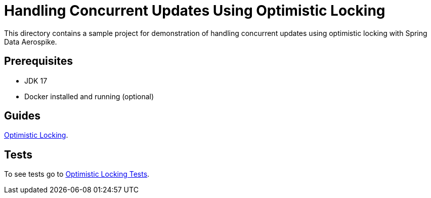 [[demo-optimistic-locking]]
= Handling Concurrent Updates Using Optimistic Locking

This directory contains a sample project for demonstration of handling concurrent updates using optimistic locking with Spring Data Aerospike.

== Prerequisites

- JDK 17
- Docker installed and running (optional)

== Guides

https://github.com/aerospike-community/spring-data-aerospike-demo/blob/main/asciidoc/optimistic-locking.adoc[Optimistic Locking].

== Tests

To see tests go to https://github.com/aerospike-community/spring-data-aerospike-demo/tree/main/examples/src/test/java/com/demo/optimisticlocking[Optimistic Locking Tests].
